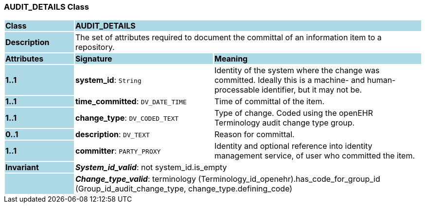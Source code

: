 === AUDIT_DETAILS Class

[cols="^1,2,3"]
|===
|*Class*
{set:cellbgcolor:lightblue}
2+^|*AUDIT_DETAILS*

|*Description*
{set:cellbgcolor:lightblue}
2+|The set of attributes required to document the committal of an information item to a repository. 
{set:cellbgcolor!}

|*Attributes*
{set:cellbgcolor:lightblue}
^|*Signature*
^|*Meaning*

|*1..1*
{set:cellbgcolor:lightblue}
|*system_id*: `String`
{set:cellbgcolor!}
|Identity of the system where the change was committed. Ideally this is a machine- and human-processable identifier, but it may not be. 

|*1..1*
{set:cellbgcolor:lightblue}
|*time_committed*: `DV_DATE_TIME`
{set:cellbgcolor!}
|Time of committal of the item. 

|*1..1*
{set:cellbgcolor:lightblue}
|*change_type*: `DV_CODED_TEXT`
{set:cellbgcolor!}
|Type of change. Coded using the openEHR Terminology  audit change type  group.

|*0..1*
{set:cellbgcolor:lightblue}
|*description*: `DV_TEXT`
{set:cellbgcolor!}
|Reason for committal.

|*1..1*
{set:cellbgcolor:lightblue}
|*committer*: `PARTY_PROXY`
{set:cellbgcolor!}
|Identity and optional reference into identity management service, of user who committed the item. 

|*Invariant*
{set:cellbgcolor:lightblue}
2+|*_System_id_valid_*: not system_id.is_empty
{set:cellbgcolor!}

|
{set:cellbgcolor:lightblue}
2+|*_Change_type_valid_*: terminology (Terminology_id_openehr).has_code_for_group_id (Group_id_audit_change_type, change_type.defining_code)
{set:cellbgcolor!}
|===
